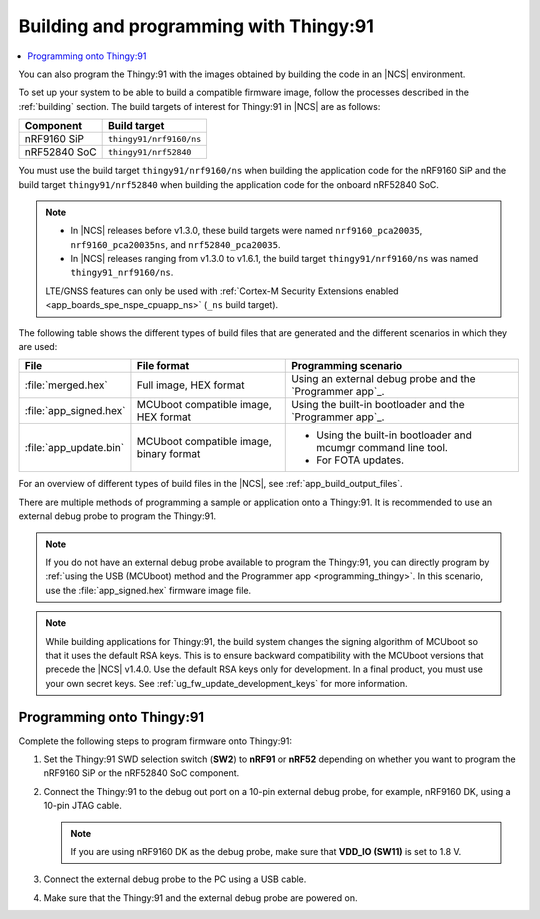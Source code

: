 .. _building_pgming:

Building and programming with Thingy:91
#######################################

.. contents::
   :local:
   :depth: 2

You can also program the Thingy:91 with the images obtained by building the code in an |NCS| environment.

To set up your system to be able to build a compatible firmware image, follow the processes described in the :ref:`building` section.
The build targets of interest for Thingy:91 in |NCS| are as follows:

+---------------+---------------------------------------------------+
|Component      |  Build target                                     |
+===============+===================================================+
|nRF9160 SiP    |``thingy91/nrf9160/ns``                            |
+---------------+---------------------------------------------------+
|nRF52840 SoC   |``thingy91/nrf52840``                              |
+---------------+---------------------------------------------------+

You must use the build target ``thingy91/nrf9160/ns`` when building the application code for the nRF9160 SiP and the build target ``thingy91/nrf52840`` when building the application code for the onboard nRF52840 SoC.

.. note::

   * In |NCS| releases before v1.3.0, these build targets were named ``nrf9160_pca20035``, ``nrf9160_pca20035ns``, and ``nrf52840_pca20035``.
   * In |NCS| releases ranging from v1.3.0 to v1.6.1, the build target ``thingy91/nrf9160/ns`` was named ``thingy91_nrf9160/ns``.

   LTE/GNSS features can only be used with :ref:`Cortex-M Security Extensions enabled <app_boards_spe_nspe_cpuapp_ns>` (``_ns`` build target).

The following table shows the different types of build files that are generated and the different scenarios in which they are used:

+-----------------------+----------------------------------------+----------------------------------------------------------------+
| File                  | File format                            | Programming scenario                                           |
+=======================+========================================+================================================================+
|:file:`merged.hex`     | Full image, HEX format                 | Using an external debug probe and the `Programmer app`_.       |
+-----------------------+----------------------------------------+----------------------------------------------------------------+
|:file:`app_signed.hex` | MCUboot compatible image, HEX format   | Using the built-in bootloader and the `Programmer app`_.       |
+-----------------------+----------------------------------------+----------------------------------------------------------------+
|:file:`app_update.bin` | MCUboot compatible image, binary format|* Using the built-in bootloader and mcumgr command line tool.   |
|                       |                                        |* For FOTA updates.                                             |
+-----------------------+----------------------------------------+----------------------------------------------------------------+

For an overview of different types of build files in the |NCS|, see :ref:`app_build_output_files`.

There are multiple methods of programming a sample or application onto a Thingy:91.
It is recommended to use an external debug probe to program the Thingy:91.

.. note::

   If you do not have an external debug probe available to program the Thingy:91, you can directly program by :ref:`using the USB (MCUboot) method and the Programmer app <programming_thingy>`.
   In this scenario, use the :file:`app_signed.hex` firmware image file.

.. note::

   While building applications for Thingy:91, the build system changes the signing algorithm of MCUboot so that it uses the default RSA keys.
   This is to ensure backward compatibility with the MCUboot versions that precede the |NCS| v1.4.0.
   Use the default RSA keys only for development.
   In a final product, you must use your own secret keys.
   See :ref:`ug_fw_update_development_keys` for more information.

Programming onto Thingy:91
**************************

Complete the following steps to program firmware onto Thingy:91:

1. Set the Thingy:91 SWD selection switch (**SW2**) to **nRF91** or **nRF52** depending on whether you want to program the nRF9160 SiP or the nRF52840 SoC component.
#. Connect the Thingy:91 to the debug out port on a 10-pin external debug probe, for example, nRF9160 DK, using a 10-pin JTAG cable.

   .. note::

      If you are using nRF9160 DK as the debug probe, make sure that **VDD_IO (SW11)** is set to 1.8 V.

#. Connect the external debug probe to the PC using a USB cable.
#. Make sure that the Thingy:91 and the external debug probe are powered on.

.. thingy91_building_pgmin_start

.. tabs::

   .. group-tab:: nRF Connect for VS Code

      5. In |nRFVSC|, click the :guilabel:`Flash` option in the **Actions View**.

         If you have multiple boards connected, you are prompted to pick a device at the top of the screen.

         A small notification banner appears in the bottom-right corner of |VSC| to display the progress and confirm when the flash is complete.

   .. group-tab:: Command line

      5. |open_terminal_window_with_environment|
      6. Program the sample or application to the device using the following command::

           west flash

         The device resets and runs the programmed sample or application.

.. thingy91_building_pgmin_end
